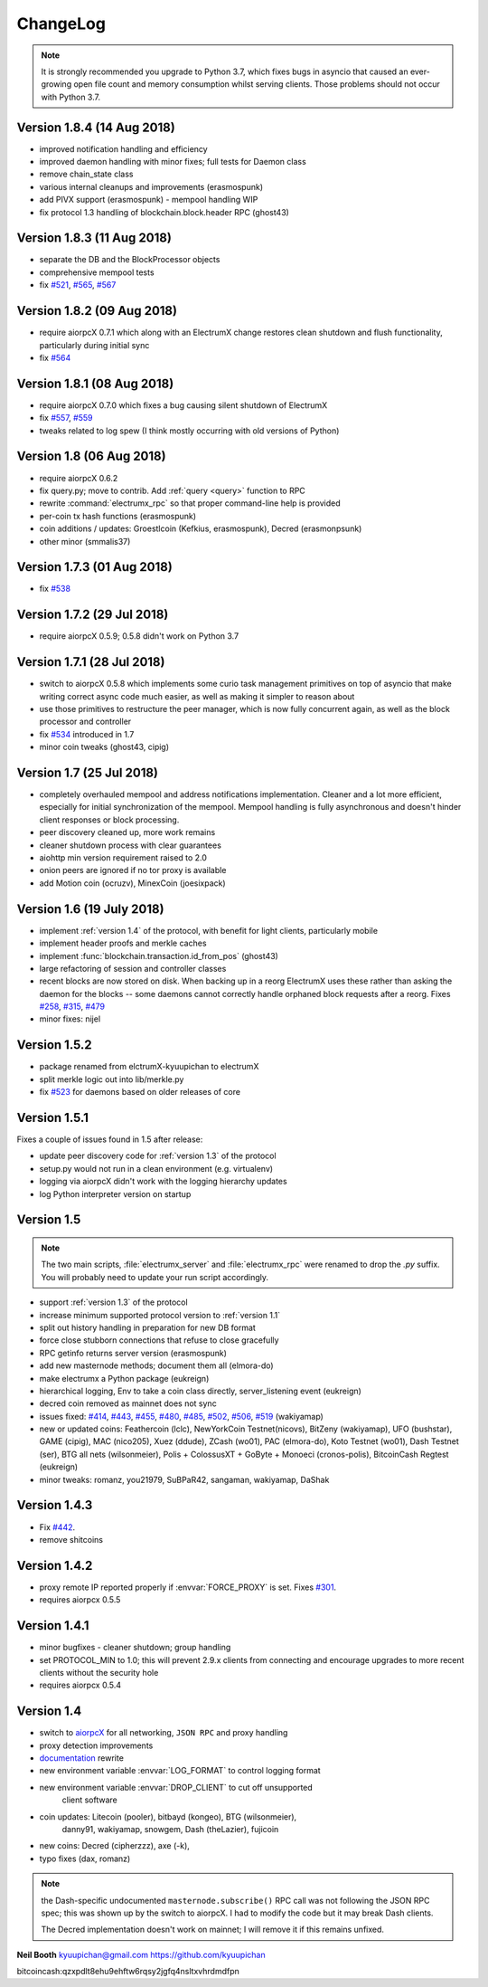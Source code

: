 ===========
 ChangeLog
===========

.. note:: It is strongly recommended you upgrade to Python 3.7, which
   fixes bugs in asyncio that caused an ever-growing open file count
   and memory consumption whilst serving clients.  Those problems
   should not occur with Python 3.7.


Version 1.8.4 (14 Aug 2018)
===========================

* improved notification handling and efficiency
* improved daemon handling with minor fixes; full tests for Daemon class
* remove chain_state class
* various internal cleanups and improvements (erasmospunk)
* add PIVX support (erasmospunk) - mempool handling WIP
* fix protocol 1.3 handling of blockchain.block.header RPC (ghost43)

Version 1.8.3 (11 Aug 2018)
===========================

* separate the DB and the BlockProcessor objects
* comprehensive mempool tests
* fix `#521`_, `#565`_, `#567`_

Version 1.8.2 (09 Aug 2018)
===========================

* require aiorpcX 0.7.1 which along with an ElectrumX change restores clean
  shutdown and flush functionality, particularly during initial sync
* fix `#564`_

Version 1.8.1 (08 Aug 2018)
===========================

* require aiorpcX 0.7.0 which fixes a bug causing silent shutdown of ElectrumX
* fix `#557`_, `#559`_
* tweaks related to log spew (I think mostly occurring with old versions
  of Python)

Version 1.8  (06 Aug 2018)
==========================

* require aiorpcX 0.6.2
* fix query.py; move to contrib.  Add :ref:`query <query>` function to RPC
* rewrite :command:`electrumx_rpc` so that proper command-line help is provided
* per-coin tx hash functions (erasmospunk)
* coin additions / updates: Groestlcoin (Kefkius, erasmospunk),
  Decred (erasmonpsunk)
* other minor (smmalis37)

Version 1.7.3  (01 Aug 2018)
============================

* fix `#538`_

Version 1.7.2  (29 Jul 2018)
============================

* require aiorpcX 0.5.9; 0.5.8 didn't work on Python 3.7

Version 1.7.1  (28 Jul 2018)
============================

* switch to aiorpcX 0.5.8 which implements some curio task management
  primitives on top of asyncio that make writing correct async code
  much easier, as well as making it simpler to reason about
* use those primitives to restructure the peer manager, which is now
  fully concurrent again, as well as the block processor and
  controller
* fix `#534`_ introduced in 1.7
* minor coin tweaks (ghost43, cipig)

Version 1.7  (25 Jul 2018)
==========================

* completely overhauled mempool and address notifications
  implementation.  Cleaner and a lot more efficient, especially for
  initial synchronization of the mempool.  Mempool handling is fully
  asynchronous and doesn't hinder client responses or block
  processing.
* peer discovery cleaned up, more work remains
* cleaner shutdown process with clear guarantees
* aiohttp min version requirement raised to 2.0
* onion peers are ignored if no tor proxy is available
* add Motion coin (ocruzv), MinexCoin (joesixpack)

Version 1.6  (19 July 2018)
===========================

* implement :ref:`version 1.4` of the protocol, with benefit for light
  clients, particularly mobile
* implement header proofs and merkle caches
* implement :func:`blockchain.transaction.id_from_pos` (ghost43)
* large refactoring of session and controller classes
* recent blocks are now stored on disk.  When backing up in a reorg
  ElectrumX uses these rather than asking the daemon for the blocks --
  some daemons cannot correctly handle orphaned block requests after
  a reorg.  Fixes `#258`_, `#315`_, `#479`_
* minor fixes: nijel

Version 1.5.2
=============

* package renamed from elctrumX-kyuupichan to electrumX
* split merkle logic out into lib/merkle.py
* fix `#523`_ for daemons based on older releases of core

Version 1.5.1
=============

Fixes a couple of issues found in 1.5 after release:

* update peer discovery code for :ref:`version 1.3` of the protocol
* setup.py would not run in a clean environment (e.g. virtualenv)
* logging via aiorpcX didn't work with the logging hierarchy updates
* log Python interpreter version on startup

Version 1.5
===========

.. note:: The two main scripts, :file:`electrumx_server` and
   :file:`electrumx_rpc` were renamed to drop the `.py` suffix.  You
   will probably need to update your run script accordingly.

* support :ref:`version 1.3` of the protocol
* increase minimum supported protocol version to :ref:`version 1.1`
* split out history handling in preparation for new DB format
* force close stubborn connections that refuse to close gracefully
* RPC getinfo returns server version (erasmospunk)
* add new masternode methods; document them all (elmora-do)
* make electrumx a Python package (eukreign)
* hierarchical logging, Env to take a coin class directly,
  server_listening event (eukreign)
* decred coin removed as mainnet does not sync
* issues fixed: `#414`_, `#443`_, `#455`_, `#480`_, `#485`_, `#502`_,
  `#506`_, `#519`_ (wakiyamap)
* new or updated coins: Feathercoin (lclc), NewYorkCoin Testnet(nicovs),
  BitZeny (wakiyamap), UFO (bushstar), GAME (cipig), MAC (nico205),
  Xuez (ddude), ZCash (wo01), PAC (elmora-do), Koto Testnet (wo01),
  Dash Testnet (ser), BTG all nets (wilsonmeier), Polis + ColossusXT +
  GoByte + Monoeci (cronos-polis), BitcoinCash Regtest (eukreign)
* minor tweaks: romanz, you21979, SuBPaR42, sangaman, wakiyamap, DaShak


Version 1.4.3
=============

* Fix `#442`_.
* remove shitcoins

Version 1.4.2
=============

* proxy remote IP reported properly if :envvar:`FORCE_PROXY` is set.
  Fixes `#301`_.
* requires aiorpcx 0.5.5

Version 1.4.1
=============

* minor bugfixes - cleaner shutdown; group handling
* set PROTOCOL_MIN to 1.0; this will prevent 2.9.x clients from connecting
  and encourage upgrades to more recent clients without the security hole
* requires aiorpcx 0.5.4

Version 1.4
===========

* switch to `aiorpcX <https://github.com/kyuupichan/aiorpcX>`_ for all
  networking, ``JSON RPC`` and proxy handling
* proxy detection improvements
* `documentation <https://electrumx.readthedocs.io/>`_ rewrite
* new environment variable :envvar:`LOG_FORMAT` to control logging format
* new environment variable :envvar:`DROP_CLIENT` to cut off unsupported
     client software
* coin updates: Litecoin (pooler), bitbayd (kongeo), BTG (wilsonmeier),
     danny91, wakiyamap, snowgem, Dash (theLazier), fujicoin
* new coins: Decred (cipherzzz), axe (-k),
* typo fixes (dax, romanz)

.. note:: the Dash-specific undocumented ``masternode.subscribe()``
   RPC call was not following the JSON RPC spec; this was shown up by
   the switch to aiorpcX.  I had to modify the code but it may break
   Dash clients.

   The Decred implementation doesn't work on mainnet; I will remove it
   if this remains unfixed.

**Neil Booth**  kyuupichan@gmail.com  https://github.com/kyuupichan

bitcoincash:qzxpdlt8ehu9ehftw6rqsy2jgfq4nsltxvhrdmdfpn

.. _#258: https://github.com/kyuupichan/electrumx/issues/258
.. _#301: https://github.com/kyuupichan/electrumx/issues/301
.. _#315: https://github.com/kyuupichan/electrumx/issues/315
.. _#414: https://github.com/kyuupichan/electrumx/issues/414
.. _#442: https://github.com/kyuupichan/electrumx/issues/442
.. _#443: https://github.com/kyuupichan/electrumx/issues/443
.. _#455: https://github.com/kyuupichan/electrumx/issues/455
.. _#479: https://github.com/kyuupichan/electrumx/issues/479
.. _#480: https://github.com/kyuupichan/electrumx/issues/480
.. _#485: https://github.com/kyuupichan/electrumx/issues/485
.. _#502: https://github.com/kyuupichan/electrumx/issues/50
.. _#506: https://github.com/kyuupichan/electrumx/issues/506
.. _#519: https://github.com/kyuupichan/electrumx/issues/519
.. _#521: https://github.com/kyuupichan/electrumx/issues/521
.. _#523: https://github.com/kyuupichan/electrumx/issues/523
.. _#534: https://github.com/kyuupichan/electrumx/issues/534
.. _#538: https://github.com/kyuupichan/electrumx/issues/538
.. _#557: https://github.com/kyuupichan/electrumx/issues/557
.. _#559: https://github.com/kyuupichan/electrumx/issues/559
.. _#564: https://github.com/kyuupichan/electrumx/issues/564
.. _#565: https://github.com/kyuupichan/electrumx/issues/565
.. _#567: https://github.com/kyuupichan/electrumx/issues/567
